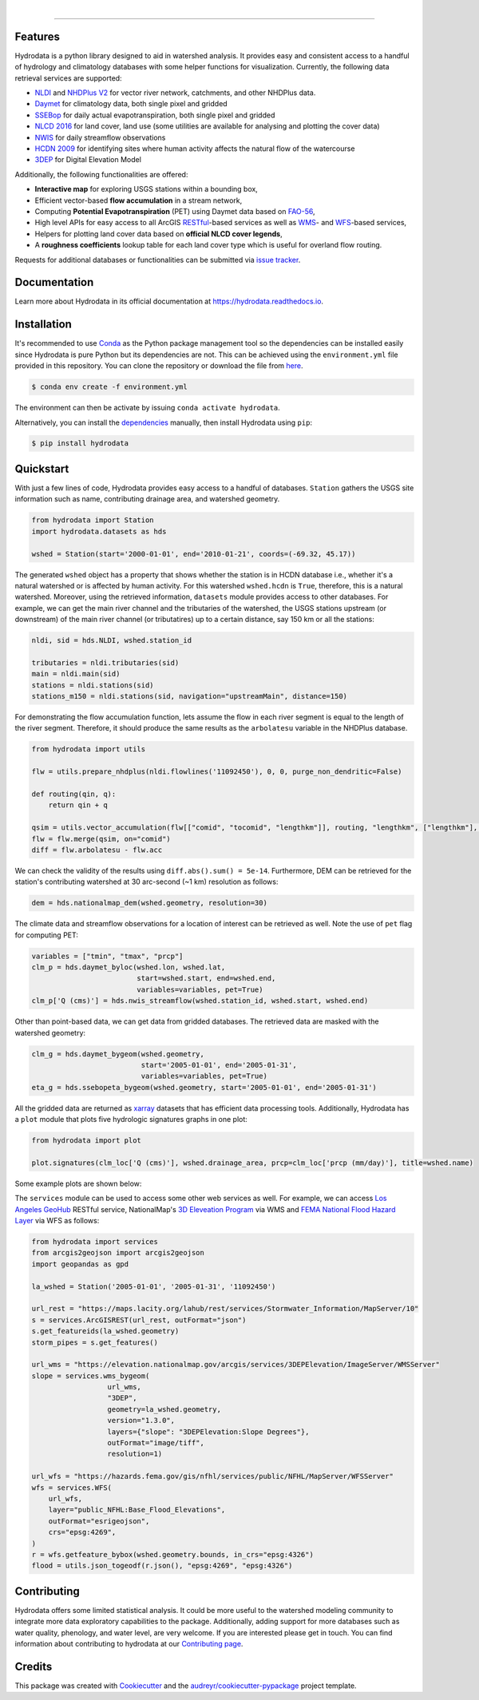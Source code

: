 .. image:: https://raw.githubusercontent.com/cheginit/hydrodata/develop/docs/_static/hydrodata_logo_text.png
    :target: https://raw.githubusercontent.com/cheginit/hydrodata/develop/docs/_static/hydrodata_logo_text.png
    :align: center

|

.. image:: https://img.shields.io/pypi/v/hydrodata.svg
    :target: https://pypi.python.org/pypi/hydrodata

.. image:: https://codecov.io/gh/cheginit/hydrodata/branch/develop/graph/badge.svg
    :target: https://codecov.io/gh/cheginit/hydrodata

.. image:: https://travis-ci.com/cheginit/hydrodata.svg?branch=master
    :target: https://travis-ci.com/cheginit/hydrodata

.. image:: https://readthedocs.org/projects/hydrodata/badge/?version=latest
    :target: https://hydrodata.readthedocs.io/en/latest/?badge=latest

.. image:: https://zenodo.org/badge/237573928.svg
    :target: https://zenodo.org/badge/latestdoi/237573928

.. image:: https://img.shields.io/badge/code%20style-black-000000.svg
    :target: https://github.com/psf/black

-----------------

Features
--------

Hydrodata is a python library designed to aid in watershed analysis. It provides easy and consistent access to a handful of hydrology and climatology databases with some helper functions for visualization. Currently, the following data retrieval services are supported:

* `NLDI <https://labs.waterdata.usgs.gov/about-nldi/>`_ and `NHDPlus V2 <https://www.usgs.gov/core-science-systems/ngp/national-hydrography/national-hydrography-dataset?qt-science_support_page_related_con=0#qt-science_support_page_related_con>`_ for vector river network, catchments, and other NHDPlus data.
* `Daymet <https://daymet.ornl.gov/>`__ for climatology data, both single pixel and gridded
* `SSEBop <https://earlywarning.usgs.gov/ssebop/modis/daily>`_ for daily actual evapotranspiration, both single pixel and gridded
* `NLCD 2016 <https://www.mrlc.gov/>`__ for land cover, land use (some utilities are available for analysing and plotting the cover data)
* `NWIS <https://nwis.waterdata.usgs.gov/nwis>`__ for daily streamflow observations
* `HCDN 2009 <https://www2.usgs.gov/science/cite-view.php?cite=2932>`_ for identifying sites where human activity affects the natural flow of the watercourse
* `3DEP <https://www.usgs.gov/core-science-systems/ngp/3dep>`_ for Digital Elevation Model

Additionally, the following functionalities are offered:

* **Interactive map** for exploring USGS stations within a bounding box,
* Efficient vector-based **flow accumulation** in a stream network,
* Computing **Potential Evapotranspiration** (PET) using Daymet data based on `FAO-56 <http://www.fao.org/3/X0490E/X0490E00.htm>`_,
* High level APIs for easy access to all ArcGIS `RESTful <https://en.wikipedia.org/wiki/Representational_state_transfer>`_-based services as well as `WMS <https://en.wikipedia.org/wiki/Web_Map_Service>`_- and `WFS <https://en.wikipedia.org/wiki/Web_Feature_Service>`_-based services,
* Helpers for plotting land cover data based on **official NLCD cover legends**,
* A **roughness coefficients** lookup table for each land cover type which is useful for overland flow routing.

Requests for additional databases or functionalities can be submitted via `issue tracker <https://github.com/cheginit/hydrodata/issues>`_.

Documentation
-------------

Learn more about Hydrodata in its official documentation at https://hydrodata.readthedocs.io.


Installation
------------

It's recommended to use `Conda <https://conda.io/en/latest/>`_ as the Python package management tool so the dependencies can be installed easily since Hydrodata is pure Python but its dependencies are not. This can be achieved using the ``environment.yml`` file provided in this repository. You can clone the repository or download the file from `here <https://raw.githubusercontent.com/cheginit/hydrodata/master/environment.yml>`_.

.. code-block:: console

    $ conda env create -f environment.yml

The environment can then be activate by issuing ``conda activate hydrodata``.

Alternatively, you can install the `dependencies <https://hydrodata.readthedocs.io/en/latest/installation.html>`_ manually, then install Hydrodata using ``pip``:

.. code-block:: console

    $ pip install hydrodata

Quickstart
----------

With just a few lines of code, Hydrodata provides easy access to a handful of databases. ``Station`` gathers the USGS site information such as name, contributing drainage area, and watershed geometry.

.. code-block:: python

    from hydrodata import Station
    import hydrodata.datasets as hds

    wshed = Station(start='2000-01-01', end='2010-01-21', coords=(-69.32, 45.17))

The generated ``wshed`` object has a property that shows whether the station is in HCDN database i.e., whether it's a natural watershed or is affected by human activity. For this watershed ``wshed.hcdn`` is ``True``, therefore, this is a natural watershed. Moreover, using the retrieved information, ``datasets`` module provides access to other databases. For example, we can get the main river channel and the tributaries of the watershed, the USGS stations upstream (or downstream) of the main river channel (or tributatires) up to a certain distance, say 150 km or all the stations:

.. code-block:: python

    nldi, sid = hds.NLDI, wshed.station_id

    tributaries = nldi.tributaries(sid)
    main = nldi.main(sid)
    stations = nldi.stations(sid)
    stations_m150 = nldi.stations(sid, navigation="upstreamMain", distance=150)

For demonstrating the flow accumulation function, lets assume the flow in each river segment is equal to the length of the river segment. Therefore, it should produce the same results as the ``arbolatesu`` variable in the NHDPlus database.

.. code-block:: python

    from hydrodata import utils

    flw = utils.prepare_nhdplus(nldi.flowlines('11092450'), 0, 0, purge_non_dendritic=False)

    def routing(qin, q):
        return qin + q

    qsim = utils.vector_accumulation(flw[["comid", "tocomid", "lengthkm"]], routing, "lengthkm", ["lengthkm"], threading=False)
    flw = flw.merge(qsim, on="comid")
    diff = flw.arbolatesu - flw.acc

We can check the validity of the results using ``diff.abs().sum() = 5e-14``. Furthermore, DEM can be retrieved for the station's contributing watershed at 30 arc-second (~1 km) resolution as follows:

.. code-block:: python

    dem = hds.nationalmap_dem(wshed.geometry, resolution=30)

The climate data and streamflow observations for a location of interest can be retrieved as well. Note the use of ``pet`` flag for computing PET:

.. code-block:: python

    variables = ["tmin", "tmax", "prcp"]
    clm_p = hds.daymet_byloc(wshed.lon, wshed.lat,
                             start=wshed.start, end=wshed.end,
                             variables=variables, pet=True)
    clm_p['Q (cms)'] = hds.nwis_streamflow(wshed.station_id, wshed.start, wshed.end)

Other than point-based data, we can get data from gridded databases. The retrieved data are masked with the watershed geometry:

.. code-block:: python

    clm_g = hds.daymet_bygeom(wshed.geometry,
                              start='2005-01-01', end='2005-01-31',
                              variables=variables, pet=True)
    eta_g = hds.ssebopeta_bygeom(wshed.geometry, start='2005-01-01', end='2005-01-31')

All the gridded data are returned as `xarray <https://xarray.pydata.org/en/stable/>`_ datasets that has efficient data processing tools. Additionally, Hydrodata has a ``plot`` module that plots five hydrologic signatures graphs in one plot:

.. code-block:: python

    from hydrodata import plot

    plot.signatures(clm_loc['Q (cms)'], wshed.drainage_area, prcp=clm_loc['prcp (mm/day)'], title=wshed.name)

Some example plots are shown below:

.. image:: https://raw.githubusercontent.com/cheginit/hydrodata/develop/docs/_static/example_plots.png
        :target: https://raw.githubusercontent.com/cheginit/hydrodata/develop/docs/_static/example_plots.png

The ``services`` module can be used to access some other web services as well. For example, we can access `Los Angeles GeoHub <http://geohub.lacity.org/>`_ RESTful service, NationalMap's `3D Eleveation Program <https://www.usgs.gov/core-science-systems/ngp/3dep>`_ via WMS and `FEMA National Flood Hazard Layer <https://www.fema.gov/national-flood-hazard-layer-nfhl>`_ via WFS as follows:

.. code-block:: python

    from hydrodata import services
    from arcgis2geojson import arcgis2geojson
    import geopandas as gpd

    la_wshed = Station('2005-01-01', '2005-01-31', '11092450')

    url_rest = "https://maps.lacity.org/lahub/rest/services/Stormwater_Information/MapServer/10"
    s = services.ArcGISREST(url_rest, outFormat="json")
    s.get_featureids(la_wshed.geometry)
    storm_pipes = s.get_features()

    url_wms = "https://elevation.nationalmap.gov/arcgis/services/3DEPElevation/ImageServer/WMSServer"
    slope = services.wms_bygeom(
                      url_wms,
                      "3DEP",
                      geometry=la_wshed.geometry,
                      version="1.3.0",
                      layers={"slope": "3DEPElevation:Slope Degrees"},
                      outFormat="image/tiff",
                      resolution=1)

    url_wfs = "https://hazards.fema.gov/gis/nfhl/services/public/NFHL/MapServer/WFSServer"
    wfs = services.WFS(
        url_wfs,
        layer="public_NFHL:Base_Flood_Elevations",
        outFormat="esrigeojson",
        crs="epsg:4269",
    )
    r = wfs.getfeature_bybox(wshed.geometry.bounds, in_crs="epsg:4326")
    flood = utils.json_togeodf(r.json(), "epsg:4269", "epsg:4326")

Contributing
------------

Hydrodata offers some limited statistical analysis. It could be more useful to the watershed modeling community to integrate more data exploratory capabilities to the package. Additionally, adding support for more databases such as water quality, phenology, and water level, are very welcome. If you are interested please get in touch. You can find information about contributing to hydrodata at our `Contributing page <https://hydrodata.readthedocs.io/en/latest/contributing.html>`_.

Credits
-------

This package was created with Cookiecutter_ and the `audreyr/cookiecutter-pypackage`_ project template.

.. _Cookiecutter: https://github.com/audreyr/cookiecutter
.. _`audreyr/cookiecutter-pypackage`: https://github.com/audreyr/cookiecutter-pypackage
